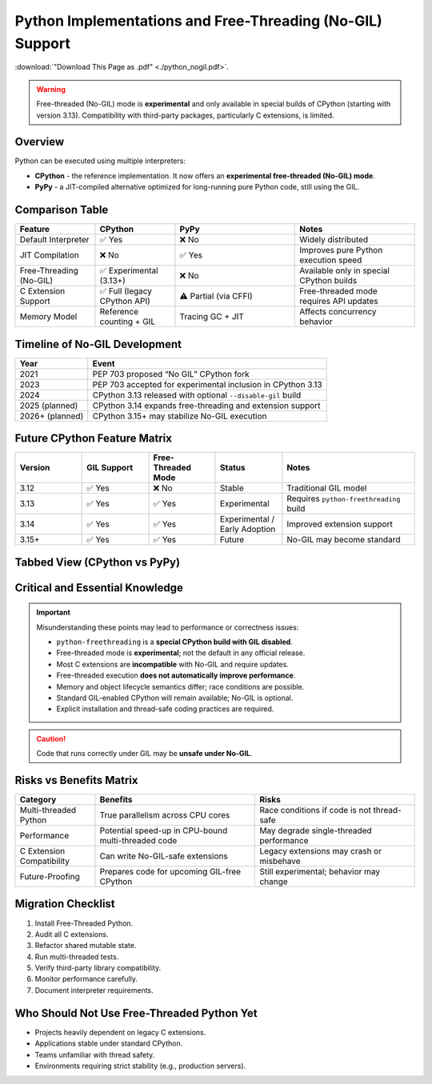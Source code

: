 .. https://overbits.herokuapp.com/rsteditor/
.. https://rsted.info.ucl.ac.be/

.. _python_nogil:

Python Implementations and Free-Threading (No-GIL) Support
==========================================================

:download:`"Download This Page as .pdf" <./python_nogil.pdf>`.

.. warning::
   Free-threaded (No-GIL) mode is **experimental** and only available in
   special builds of CPython (starting with version 3.13). Compatibility with
   third-party packages, particularly C extensions, is limited.

Overview
--------

Python can be executed using multiple interpreters:

* **CPython** - the reference implementation. It now offers an **experimental free-threaded (No-GIL) mode**.
* **PyPy** - a JIT-compiled alternative optimized for long-running pure Python code, still using the GIL.

Comparison Table
----------------

.. list-table::
   :header-rows: 1
   :widths: 20 20 30 30

   * - Feature
     - CPython
     - PyPy
     - Notes
   * - Default Interpreter
     - ✅ Yes
     - ❌ No
     - Widely distributed
   * - JIT Compilation
     - ❌ No
     - ✅ Yes
     - Improves pure Python execution speed
   * - Free-Threading (No-GIL)
     - ✅ Experimental (3.13+)
     - ❌ No
     - Available only in special CPython builds
   * - C Extension Support
     - ✅ Full (legacy CPython API)
     - ⚠ Partial (via CFFI)
     - Free-threaded mode requires API updates
   * - Memory Model
     - Reference counting + GIL
     - Tracing GC + JIT
     - Affects concurrency behavior

Timeline of No-GIL Development
------------------------------

.. list-table::
   :header-rows: 1

   * - Year
     - Event
   * - 2021
     - PEP 703 proposed “No GIL” CPython fork
   * - 2023
     - PEP 703 accepted for experimental inclusion in CPython 3.13
   * - 2024
     - CPython 3.13 released with optional ``--disable-gil`` build
   * - 2025 (planned)
     - CPython 3.14 expands free-threading and extension support
   * - 2026+ (planned)
     - CPython 3.15+ may stabilize No-GIL execution

Future CPython Feature Matrix
-----------------------------

.. list-table::
   :header-rows: 1
   :widths: 20 20 20 20 40

   * - Version
     - GIL Support
     - Free-Threaded Mode
     - Status
     - Notes
   * - 3.12
     - ✅ Yes
     - ❌ No
     - Stable
     - Traditional GIL model
   * - 3.13
     - ✅ Yes
     - ✅ Yes
     - Experimental
     - Requires ``python-freethreading`` build
   * - 3.14
     - ✅ Yes
     - ✅ Yes
     - Experimental / Early Adoption
     - Improved extension support
   * - 3.15+
     - ✅ Yes
     - ✅ Yes
     - Future
     - No-GIL may become standard

Tabbed View (CPython vs PyPy)
-----------------------------

.. tabs::

   .. tab:: CPython

      CPython provides **experimental free-threaded execution**.

      **Useful Links:**

      * `CPython Repository <https://github.com/python/cpython>`_
      * `Free-Threading HOWTO <https://docs.python.org/3/howto/free-threading-python.html>`_
      * `Installing Free-Threaded CPython <https://py-free-threading.github.io/installing-cpython/>`_

      **Installation Example:**

      .. code-block:: bash

         mamba create -n nogil -c conda-forge python-freethreading

      or:

      .. code-block:: bash

         conda create -n nogil --override-channels -c conda-forge python-freethreading

   .. tab:: PyPy

      PyPy uses JIT compilation but **does not support No-GIL execution**.

      **Useful Links:**

      * `PyPy Repository <https://github.com/pypy/pypy>`_
      * `CPython vs PyPy Differences <https://doc.pypy.org/en/latest/cpython_differences.html>`_

..
  Flowchart: Choosing the Right Python Interpreter
  ------------------------------------------------
  .. mermaid::
    flowchart TD
        A[Do you need true multi-threading without the GIL?] -->|Yes| B[Use CPython 3.13+ Free-Threaded Build]
        A -->|No| C[Is your code performance-critical pure Python?]
        C -->|Yes| D[Use PyPy for JIT optimization]
        C -->|No| E[Use Standard CPython]
        B --> F[Are you using C extensions?]
        F -->|Yes, legacy API| G[Update extensions for No-GIL]
        F -->|No or using CFFI| H[Compatible]

Critical and Essential Knowledge
--------------------------------

.. important::
    Misunderstanding these points may lead to performance or correctness issues:

    * ``python-freethreading`` is a **special CPython build with GIL disabled**.
    * Free-threaded mode is **experimental**; not the default in any official release.
    * Most C extensions are **incompatible** with No-GIL and require updates.
    * Free-threaded execution **does not automatically improve performance**.
    * Memory and object lifecycle semantics differ; race conditions are possible.
    * Standard GIL-enabled CPython will remain available; No-GIL is optional.
    * Explicit installation and thread-safe coding practices are required.

.. caution::
   Code that runs correctly under GIL may be **unsafe under No-GIL**.

Risks vs Benefits Matrix
------------------------

.. list-table::
   :header-rows: 1
   :widths: 20 40 40

   * - Category
     - Benefits
     - Risks
   * - Multi-threaded Python
     - True parallelism across CPU cores
     - Race conditions if code is not thread-safe
   * - Performance
     - Potential speed-up in CPU-bound multi-threaded code
     - May degrade single-threaded performance
   * - C Extension Compatibility
     - Can write No-GIL-safe extensions
     - Legacy extensions may crash or misbehave
   * - Future-Proofing
     - Prepares code for upcoming GIL-free CPython
     - Still experimental; behavior may change

Migration Checklist
-------------------

1. Install Free-Threaded Python.
2. Audit all C extensions.
3. Refactor shared mutable state.
4. Run multi-threaded tests.
5. Verify third-party library compatibility.
6. Monitor performance carefully.
7. Document interpreter requirements.

Who Should Not Use Free-Threaded Python Yet
-------------------------------------------

* Projects heavily dependent on legacy C extensions.
* Applications stable under standard CPython.
* Teams unfamiliar with thread safety.
* Environments requiring strict stability (e.g., production servers).


.. prompt:: bash

    python -VV

.. prompt:: python >>>

    import os, platform, subprocess, sys
    print("Implementation\t:", platform.python_implementation(), sys.implementation.name)
    print("Version\t\t:", sys.version)
    print("Compiler\t:", platform.python_compiler())

.. prompt:: python >>>

    # Python prints -VV, by os
    os.system("python -VV")
    with os.popen("python -VV") as f: output=f.read().strip()
    print(output)

.. prompt:: python >>>

    # Python prints -VV, by subprocess
    output = subprocess.Popen(["python", "-VV"], stdout=subprocess.PIPE, stderr=subprocess.PIPE, text=True).communicate()[0].strip()
    output = subprocess.run(["python", "-VV"], capture_output=True, text=True).stdout.strip()
    output = subprocess.check_output("python -VV", shell=True, text=True).strip()
    print(output)
